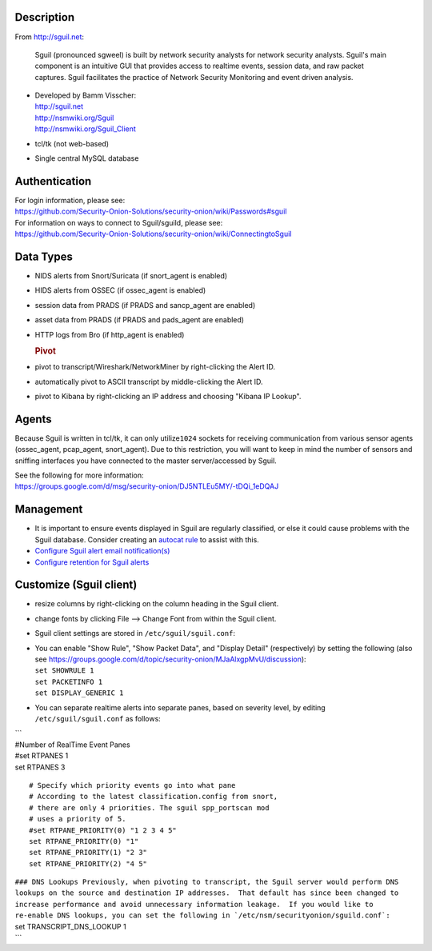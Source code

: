 Description
===========

From http://sguil.net:

    Sguil (pronounced sgweel) is built by network security analysts for
    network security analysts. Sguil's main component is an intuitive
    GUI that provides access to realtime events, session data, and raw
    packet captures. Sguil facilitates the practice of Network Security
    Monitoring and event driven analysis.

-  | Developed by Bamm Visscher:
   | http://sguil.net
   | http://nsmwiki.org/Sguil
   | http://nsmwiki.org/Sguil_Client

-  tcl/tk (not web-based)

-  Single central MySQL database

Authentication
==============

| For login information, please see:
| https://github.com/Security-Onion-Solutions/security-onion/wiki/Passwords#sguil

| For information on ways to connect to Sguil/sguild, please see:
| https://github.com/Security-Onion-Solutions/security-onion/wiki/ConnectingtoSguil

Data Types
==========

-  NIDS alerts from Snort/Suricata (if snort\_agent is enabled)
-  HIDS alerts from OSSEC (if ossec\_agent is enabled)
-  session data from PRADS (if PRADS and sancp\_agent are enabled)
-  asset data from PRADS (if PRADS and pads\_agent are enabled)
-  HTTP logs from Bro (if http\_agent is enabled)

   .. rubric:: Pivot
      :name: pivot

-  pivot to transcript/Wireshark/NetworkMiner by right-clicking the
   Alert ID.
-  automatically pivot to ASCII transcript by middle-clicking the Alert
   ID.
-  pivot to Kibana by right-clicking an IP address and choosing "Kibana
   IP Lookup".

Agents
======

Because Sguil is written in tcl/tk, it can only utilize\ ``1024``
sockets for receiving communication from various sensor agents
(ossec\_agent, pcap\_agent, snort\_agent). Due to this restriction, you
will want to keep in mind the number of sensors and sniffing interfaces
you have connected to the master server/accessed by Sguil.

| See the following for more information:
| https://groups.google.com/d/msg/security-onion/DJ5NTLEu5MY/-tDQi_1eDQAJ

Management
==========

-  It is important to ensure events displayed in Sguil are regularly
   classified, or else it could cause problems with the Sguil database.
   Consider creating an `autocat
   rule <https://github.com/Security-Onion-Solutions/security-onion/wiki/ManagingAlerts#autocategorize-events>`__
   to assist with this.

-  `Configure Sguil alert email
   notification(s) <https://github.com/Security-Onion-Solutions/security-onion/wiki/Email#how-do-i-configure-sguil-to-send-alerts-via-email>`__

-  `Configure retention for Sguil
   alerts <https://github.com/Security-Onion-Solutions/security-onion/wiki/ManagingAlerts#sguil-days-to-keep>`__

Customize (Sguil client)
========================

-  resize columns by right-clicking on the column heading in the Sguil
   client.
-  change fonts by clicking File --> Change Font from within the Sguil
   client.
-  Sguil client settings are stored in ``/etc/sguil/sguil.conf``:
-  | You can enable "Show Rule", "Show Packet Data", and "Display
     Detail" (respectively) by setting the following (also see
     https://groups.google.com/d/topic/security-onion/MJaAlxgpMvU/discussion):
   | ``set SHOWRULE 1``\ 
   | ``set PACKETINFO 1``\ 
   | ``set DISPLAY_GENERIC 1``

-  You can separate realtime alerts into separate panes, based on
   severity level, by editing ``/etc/sguil/sguil.conf`` as follows:

| \`\`\`
| #Number of RealTime Event Panes
| #set RTPANES 1
| set RTPANES 3

::

    # Specify which priority events go into what pane   
    # According to the latest classification.config from snort,   
    # there are only 4 priorities. The sguil spp_portscan mod   
    # uses a priority of 5.    
    #set RTPANE_PRIORITY(0) "1 2 3 4 5"  
    set RTPANE_PRIORITY(0) "1"  
    set RTPANE_PRIORITY(1) "2 3"  
    set RTPANE_PRIORITY(2) "4 5"   

| ``### DNS Lookups Previously, when pivoting to transcript, the Sguil server would perform DNS lookups on the source and destination IP addresses.  That default has since been changed to increase performance and avoid unnecessary information leakage.  If you would like to re-enable DNS lookups, you can set the following in `/etc/nsm/securityonion/sguild.conf`:``
| set TRANSCRIPT\_DNS\_LOOKUP 1
| \`\`\`
